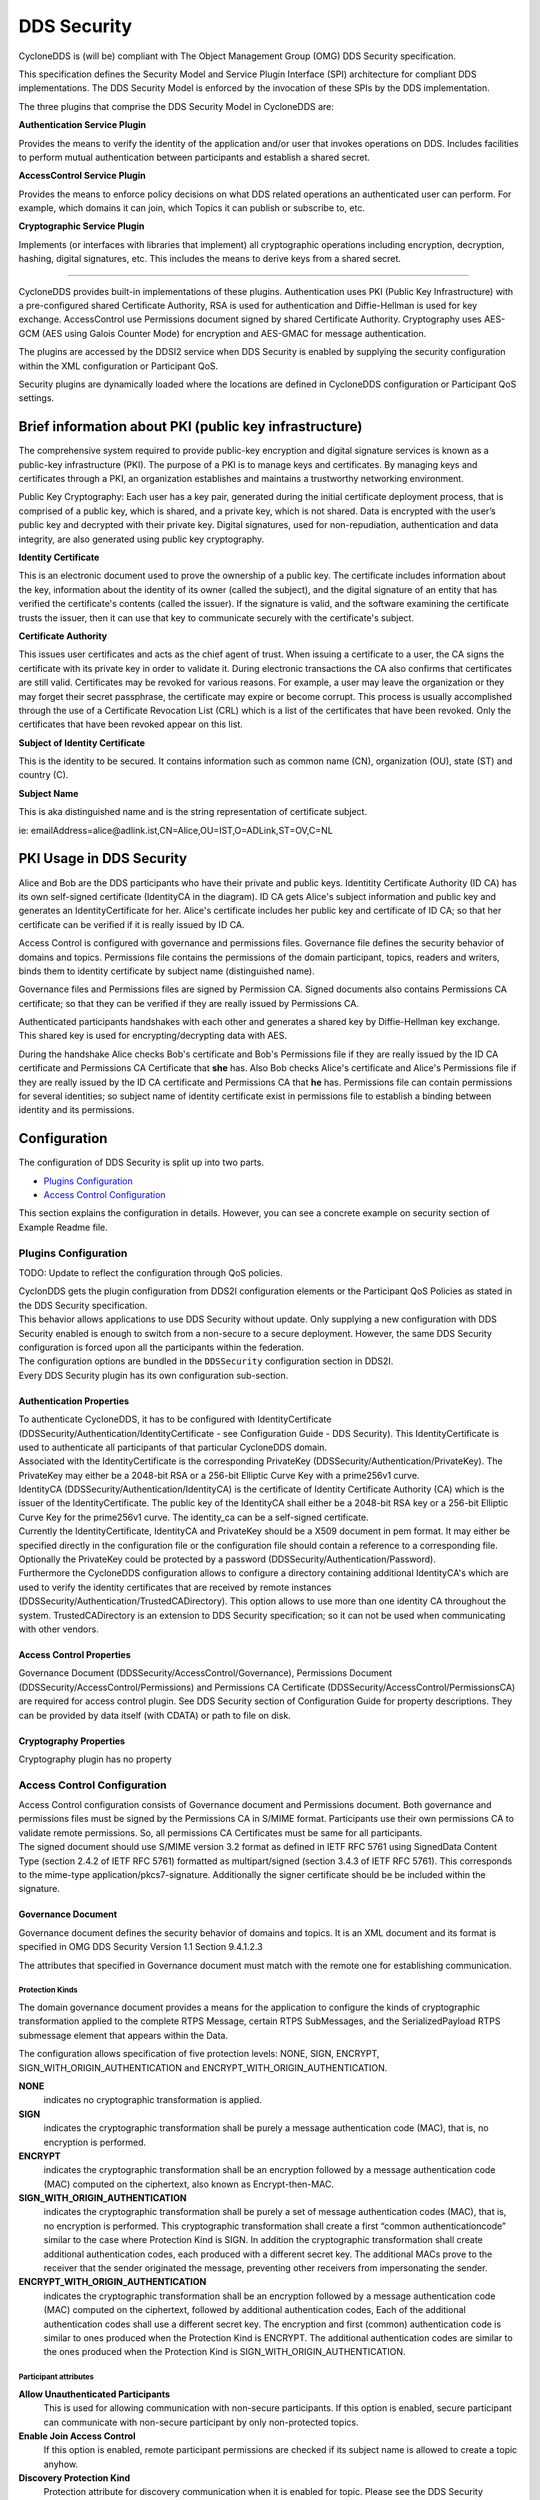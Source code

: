 .. _`DDS Security`:

############
DDS Security
############

CycloneDDS is (will be) compliant with The Object Management Group (OMG) DDS Security specification.

This specification defines the Security Model and Service Plugin Interface (SPI) architecture for
compliant DDS implementations. The DDS Security Model is enforced by the invocation of these SPIs
by the DDS implementation.

.. image:: ./_static/pictures/dds_security_overview.png
   :width: 1000

The three plugins that comprise the DDS Security Model in CycloneDDS are:


**Authentication Service Plugin**

Provides the means to verify the identity of the application and/or user that invokes operations
on DDS. Includes facilities to perform mutual authentication between participants and establish
a shared secret.

**AccessControl Service Plugin**

Provides the means to enforce policy decisions on what DDS related operations an authenticated
user can perform. For example, which domains it can join, which Topics it can publish or
subscribe to, etc.

**Cryptographic Service Plugin**

Implements (or interfaces with libraries that implement) all cryptographic operations including
encryption, decryption, hashing, digital signatures, etc. This includes the means to derive keys
from a shared secret.

----

CycloneDDS provides built-in implementations of these plugins. Authentication uses PKI
(Public Key Infrastructure) with a pre-configured shared Certificate Authority, RSA is used for
authentication and Diffie-Hellman is used for key exchange. AccessControl use Permissions document
signed by shared Certificate Authority. Cryptography uses AES-GCM (AES using Galois Counter Mode)
for encryption and AES-GMAC for message authentication.

The plugins are accessed by the DDSI2 service when DDS Security is enabled by supplying the
security configuration within the XML configuration or Participant QoS.

Security plugins are dynamically loaded where the locations are defined in CycloneDDS
configuration or Participant QoS settings.


*******************************************************
Brief information about PKI (public key infrastructure)
*******************************************************

The comprehensive system required to provide public-key encryption and digital signature services
is known as a public-key infrastructure (PKI). The purpose of a PKI is to manage keys and
certificates. By managing keys and certificates through a PKI, an organization establishes and
maintains a trustworthy networking environment.

Public Key Cryptography: Each user has a key pair, generated during the initial certificate
deployment process, that is comprised of a public key, which is shared, and a private key, which
is not shared. Data is encrypted with the user’s public key and decrypted with their private key.
Digital signatures, used for non-repudiation, authentication and data integrity, are also generated
using public key cryptography.

**Identity Certificate**

This is an electronic document used to prove the ownership of a public key. The certificate
includes information about the key, information about the identity of its owner (called the
subject), and the digital signature of an entity that has verified the certificate's contents
(called the issuer). If the signature is valid, and the software examining the certificate
trusts the issuer, then it can use that key to communicate securely with the certificate's
subject.

**Certificate Authority**

This issues user certificates and acts as the chief agent of trust.  When issuing a certificate
to a user, the CA signs the certificate with its private key in order to validate it. During
electronic transactions the CA also confirms that certificates are still valid. Certificates
may be revoked for various reasons. For example, a user may leave the organization or they may
forget their secret passphrase, the certificate may expire or become corrupt. This process is
usually accomplished through the use of a Certificate Revocation List (CRL) which is a list of
the certificates that have been revoked. Only the certificates that have been revoked appear on
this list.

**Subject of Identity Certificate**

This is the identity to be secured. It contains information such as common name (CN),
organization (OU), state (ST) and country (C).

**Subject Name**

This is aka distinguished name and is the string representation of certificate subject.

ie: emailAddress=alice\@adlink.ist,CN=Alice,OU=IST,O=ADLink,ST=OV,C=NL


*************************
PKI Usage in DDS Security
*************************

.. image:: ./_static/pictures/pki_overview.png
   :width: 1000

Alice and Bob are the DDS participants who have their private and public keys. Identitity
Certificate Authority (ID CA) has its own self-signed certificate (IdentityCA in the diagram).
ID CA gets Alice's subject information and public key and generates an IdentityCertificate for her.
Alice's certificate includes her public key and certificate of ID CA; so that her certificate can
be verified if it is really issued by ID CA.

Access Control is configured with governance and permissions files.
Governance file defines the security behavior of domains and topics.
Permissions file contains the permissions of the domain participant, topics, readers and writers,
binds them to identity certificate by subject name (distinguished name).

Governance files and Permissions files are signed by Permission CA. Signed documents also
contains Permissions CA certificate; so that they can be verified if they are really issued
by Permissions CA.

Authenticated participants handshakes with each other and generates a shared key by Diffie-Hellman
key exchange. This shared key is used for encrypting/decrypting data with AES.

During the handshake Alice checks Bob's certificate and Bob's Permissions file if they are really
issued by the ID CA certificate and Permissions CA Certificate that **she** has. Also Bob checks
Alice's certificate and Alice's Permissions file if they are really issued by the ID CA certificate
and Permissions CA that **he** has.
Permissions file can contain  permissions for several identities; so subject name of identity
certificate exist in permissions file to establish a binding between identity and its permissions.


*************
Configuration
*************

.. image:: ./_static/pictures/dds_security_configuration_overview.png
   :width: 1000


The configuration of DDS Security is split up into two parts.

- `Plugins Configuration`_
- `Access Control Configuration`_

This section explains the configuration in details. However, you can see a concrete example on
security section of Example Readme file.

.. _`Plugins Configuration`:


Plugins Configuration
*********************

TODO: Update to reflect the configuration through QoS policies.

| CyclonDDS gets the plugin configuration from DDS2I configuration elements or the Participant QoS
  Policies as stated in the DDS Security specification.

| This behavior allows applications to use DDS Security without update. Only supplying a new
  configuration with DDS Security enabled is enough to switch from a non-secure to a secure
  deployment. However, the same DDS Security configuration is forced upon all the participants
  within the federation.

| The configuration options are bundled in the ``DDSSecurity`` configuration section in DDS2I.

| Every DDS Security plugin has its own configuration sub-section.


.. _`Authentication Properties`:

=========================
Authentication Properties
=========================

| To authenticate CycloneDDS, it has to be configured with IdentityCertificate
  (DDSSecurity/Authentication/IdentityCertificate - see Configuration Guide - DDS Security).
  This IdentityCertificate is used to authenticate all participants of that particular
  CycloneDDS domain.

| Associated with the IdentityCertificate is the corresponding PrivateKey
  (DDSSecurity/Authentication/PrivateKey).
  The PrivateKey may either be a 2048-bit RSA or a 256-bit Elliptic Curve Key with
  a prime256v1 curve.

| IdentityCA (DDSSecurity/Authentication/IdentityCA) is the certificate of Identity Certificate
  Authority (CA) which is the issuer of the IdentityCertificate.  The public key of the
  IdentityCA shall either be a 2048-bit RSA key or a 256-bit Elliptic Curve Key for the prime256v1
  curve. The identity_ca can be a self-signed certificate.

| Currently the IdentityCertificate, IdentityCA and PrivateKey should be a X509 document in pem
  format.
  It may either be specified directly in the configuration file or the configuration file should
  contain a reference to a corresponding file.

| Optionally the PrivateKey could be protected by a password (DDSSecurity/Authentication/Password).

| Furthermore the CycloneDDS configuration allows to configure a directory containing additional
  IdentityCA's
  which are used to verify the identity certificates that are received by remote instances
  (DDSSecurity/Authentication/TrustedCADirectory). This option allows to use more than one identity
  CA throughout the system. TrustedCADirectory is an extension to DDS Security specification; so it
  can not be used when communicating with other vendors.


.. _`Access Control Properties`:

=========================
Access Control Properties
=========================

Governance Document (DDSSecurity/AccessControl/Governance),
Permissions Document (DDSSecurity/AccessControl/Permissions) and
Permissions CA Certificate (DDSSecurity/AccessControl/PermissionsCA) are required for access
control plugin. See DDS Security section of Configuration Guide for property descriptions. They
can be provided by data itself (with CDATA) or path to file on disk.


.. _`Cryptography Properties`:

=======================
Cryptography Properties
=======================

Cryptography plugin has no property


.. _`Access Control Configuration`:

Access Control Configuration
****************************

| Access Control configuration consists of Governance document and Permissions document.
  Both governance and permissions files must be signed by the Permissions CA in S/MIME format.
  Participants use their own permissions CA to validate remote permissions. So, all permissions CA
  Certificates must be same for all participants.

| The signed document should use S/MIME version 3.2 format as defined in IETF RFC 5761 using
  SignedData Content Type (section 2.4.2 of IETF RFC 5761) formatted as multipart/signed (section
  3.4.3 of IETF RFC 5761). This corresponds to the mime-type application/pkcs7-signature.
  Additionally the signer certificate should be be included within the signature.


===================
Governance Document
===================

Governance document defines the security behavior of domains and topics. It is an XML document and
its format is specified in OMG DDS Security Version 1.1 Section 9.4.1.2.3

The attributes that specified in Governance document must match with the remote one for
establishing communication.


Protection Kinds
================

The domain governance document provides a means for the application to configure the kinds of
cryptographic transformation applied to the complete RTPS Message, certain RTPS SubMessages, and
the SerializedPayload RTPS submessage element that appears within the Data.

.. image:: ./_static/pictures/rtps_message_structure.png
   :width: 300

The configuration allows specification of five protection levels: NONE, SIGN, ENCRYPT,
SIGN_WITH_ORIGIN_AUTHENTICATION and ENCRYPT_WITH_ORIGIN_AUTHENTICATION.

**NONE**
  indicates no cryptographic transformation is applied.

**SIGN**
  indicates the cryptographic transformation shall be purely a message authentication code (MAC),
  that is, no encryption is performed.

**ENCRYPT**
  indicates the cryptographic transformation shall be an encryption followed by a message
  authentication code (MAC) computed on the ciphertext, also known as Encrypt-then-MAC.

**SIGN_WITH_ORIGIN_AUTHENTICATION**
  indicates the cryptographic transformation shall be purely a set of message authentication codes
  (MAC), that is, no encryption is performed. This cryptographic transformation shall create a
  first “common authenticationcode” similar to the case where Protection Kind is SIGN. In addition
  the cryptographic transformation shall create additional authentication codes, each produced with
  a different secret key. The additional MACs prove to the receiver that the sender originated the
  message, preventing other receivers from impersonating the sender.

**ENCRYPT_WITH_ORIGIN_AUTHENTICATION**
  indicates the cryptographic transformation shall be an encryption followed by a message
  authentication code (MAC) computed on the ciphertext, followed by additional authentication
  codes, Each of the additional authentication codes shall use a different secret key. The
  encryption and first (common) authentication code is similar to ones produced when the Protection
  Kind is ENCRYPT. The additional authentication codes are similar to the ones produced when the
  Protection Kind is SIGN_WITH_ORIGIN_AUTHENTICATION.


Participant attributes
======================

**Allow Unauthenticated Participants**
  This is used for allowing communication with non-secure participants. If this option is enabled,
  secure participant can communicate with non-secure participant by only non-protected topics.

**Enable Join Access Control**
  If this option is enabled, remote participant permissions are checked if its subject name is
  allowed to create a topic anyhow.

**Discovery Protection Kind**
  Protection attribute for discovery communication when it is enabled for topic. Please see the
  DDS Security specification document for available options.

**Liveliness Protection Kind**
  Protection attribute for liveliness communication when it is enabled for topic. Please see the
  DDS Security specification document for available options.

**RTPS Protection Kind**
  Protection attribute for all messages on the wire. Please see the DDS Security specification
  document for available options. If encryption is selected for RTPS, there is no need to encrypt
  submessages (metadata_protection_kind) and payloads (data_protection_kind) which are defined in
  topic settings.


Topic Attributes
================

**Enable Discovery protection:**
  If enabled, discovery is protected according to Discovery Protection Kind attribute of
  corresponding participant.

**Enable Liveliness protection:**
  If enabled, liveliness is protected according to Liveliness Protection Kind attribute of
  corresponding participant.

**Enable Read Access Control:**
  If enabled, the permissions document is checked if the participant is allowed to create
  a datareader for the related topic.

**Enable Write Access Control:**
  If enabled, the permissions document is checked if the participant is allowed to create
  a datawriter for the related topic.

**Metadata protection Kind:**
  Protection attribute for submessages.

**Data protection Kind:**
  Protection attribute for data payload.

There are different settings for different domain ranges. The domain rules are evaluated in the
same order as they appear in the document. A rule only applies to a particular DomainParticipant
if the domain Section matches the DDS domain_id to
which the DomainParticipant belongs. If multiple rules match, the first rule that matches is the
only one that applies.

The topic access rules are evaluated in the same order as they appear within the
<topic_access_rules> Section. If multiple rules match the first rule that matches is the only one
that applies.

fnmatch pattern matching can be used for topic expressions including the following patterns

.. _`fnmatch pattern matching`:

+----------+----------------------------------+
|Pattern   |Meaning                           |
+==========+==================================+
| \*       | matches everything               |
+----------+----------------------------------+
| \?       | matches any single character     |
+----------+----------------------------------+
| [seq]    | matches any character in seq     |
+----------+----------------------------------+
| [!seq]   | matches any character not in seq |
+----------+----------------------------------+


====================
Permissions Document
====================

The permissions document is an XML document containing the permissions of the domain participant
and binding them to the subject name of the DomainParticipant as defined in the identity
certificate. Its format is specified in OMG DDS Security Version 1.1 Section 9.4.1.3.


Validity period
===============

It is checked before creating participant; expired permissions document results with DDSI shutdown.
Validity period is also checked during handshake with remote participant; expired remote
permissions document prevents communications to be established.


Subject Name
============

The subject name must match with Identity Certificate subject. It is checked during create
participant and during handshake with remote participant. Use the following openssl command to get
subject name from identity certificate:

``openssl x509 -noout -subject -nameopt RFC2253 -in <identity_certificate_file.crt>``


Rules
=====

DomainParticipant permissions are defined by set of rules.

The rules are applied in the same order that appear in the document. If the criteria for the rule
matches the domain_id join and/or publish or subscribe operation that is being attempted, then the
allow or deny decision is applied. If the criteria for a rule does not match the operation being
attempted, the evaluation shall proceed to the next rule. If all rules have been examined without
a match, then the decision specified by the “default” rule is applied. The default rule, if
present, must appear after all allow and deny rules. If the default rule is not present, the
implied default decision is DENY. The matching criteria for each rule specify the domain_id,
topics (published and subscribed), the partitions (published and subscribed), and the data-tags
associated with the DataWriter and DataReader.

For the grant to match there shall be a match of the topics, partitions, and data-tags criteria.
This is interpreted as an AND of each of the criteria. For a specific criterion to match
(e.g., <topics>) it is enough that one of the topic expressions listed matches (i.e., an OR of
the expressions with the <topics> section).

`fnmatch pattern matching`_ can be used for topic expressions and partition expressions.


Interactions with DDS Security
******************************

DDS Security provides the responses through CycloneDDS error and info log. Users can get
messages for:

- Configuration errors such as plugin library files, certificate files, governance and permissions
  files that can not be found on filesystem.
- Permission errors such as denied permission for creating writer of a topic.
- Attribute mismatch errors such as mismatches of security attributes between participants, topics,
  readers and writers.
- Integrity errors such as Permissions file-Permissions CA and Identity Cert-Identity CA integrity.

Local subscription, publication and topic permission errors are written to error log.
Remote participation, subscription and publication permission errors are written to info log as
warning message.


Data Communication And Handshake Process
*******************************************

Authentication handshake between participants starts after participant discovery.
If a reader and a writer created during that period, their match will be delayed until after the
handshake succeeds.
This means, during the handshake process, volatile data will be lost, just like there is no reader.

After publication match, the encryption / decryption keys are exchanged between reader and writer.
Best-effort data that are sent during this exchange will be lost, however reliable data will be
resent.


DDS Secure Discovery
******************************

Just like normal operation, DDSI will discover local and remote participants, topics, readers and
writers.
However, when DDS Security is enabled, it is more complex and will take a longer time (especially
due to the handshaking that has to happen).

With every new node in the system, the discovery takes exponentially longer. This can become a
problem if the system contains a number of slow platforms or is large.

The Security discovery performance can be increased quite a bit by using the DDSI
Internal/SquashParticipants configuration.


Proprietary builtin endpoints
******************************

| The DDS standard contains some builtin endpoints. A few are added by the DDS Security
  specification. The behaviour of all these builtin endpoints are specified (and thus are be
  handled by the plugins that implement the DDS Security specification), meaning that they
  don't have to be present in the Governance or Permissions documents and the users don't
  have to be bothered with them.
|
| A few of these builtin endpoints slave according to the <discovery_protection_kind> within
  the Governance document. In short, related submessages are protected according to the value
  of <discovery_protection_kind>. This protects meta information that is send during the
  discovery phase.


*******************
DataTag Permissions
*******************

| Data Tags provide an extra (optional) level of identification. This can mean f.i. that
  a certain reader is not allowed to read data from writer A but it is allowed to read from
  writer B (all the same topic).
|
| This optional feature is not yet supported.


***************************
External Plugin Development
***************************

DDS Security consists of three plugins (authentication, cryptography and access control).
CycloneDDS comes with built-in security plugins that comply with OMG DDS Security specification.
The plugins are loaded in the run-time. However, you can also implement your own custom plugin by
implementing the given API according to OMG DDS Security specification.
You can implement all of the plugins or just one of them.

| The followings are the key points for implementing you own plugin:


Interface
*********

Implement all plugin specific functions with exactly same prototype. Plugin specific function
interfaces are in dds_security_api_access_control.h, dds_security_api_authentication.h and
dds_security_api_cryptography.h header files accordingly.


Init and Finalize
*****************

| A plugin should have an init and a finalize functions. plugin_init and plugin_finalize
  interfaces are given in dds_security_api.h header file and function should be same as in
  configuration file.
| Init function is called once, just after the plugin is loaded. Finalize function is
  called once, just before the plugin is unloaded.


Inter Plugin Communication
**************************

| There is a shared object (*DDS_Security_SharedSecretHandle*) within authentication and
  cryptography plugins. If you want to implement only one of them and use the builtin for the
  other one, you have to get or provide the shared object properly.
| *DDS_Security_SharedSecretHandle* is the integer representation of
  *DDS_Security_SharedSecretHandleImpl* struct object. Cryptography plugin gets the
  *DDS_Security_SharedSecretHandle* from authentication plugin and casts to
  *DDS_Security_SharedSecretHandleImpl* struct. Then all needed information can be retieved
  through *DDS_Security_SharedSecretHandleImpl* struct:

::

  typedef struct DDS_Security_SharedSecretHandleImpl {
   DDS_Security_octet* shared_secret;
   DDS_Security_long shared_secret_size;
   DDS_Security_octet challenge1[DDS_SECURITY_AUTHENTICATION_CHALLENGE_SIZE];
   DDS_Security_octet challenge2[DDS_SECURITY_AUTHENTICATION_CHALLENGE_SIZE];

  } DDS_Security_SharedSecretHandleImpl;


Error Codes
***********

| Most of the plugin functions have parameter for reporting exception. The following exception
  codes should be used in the reported exception data according to the situation.
  dds_security_api_err.h header file contains the code and message constants.

+-------+----------------------------------------------------------------+
| Code  |            Message                                             |
+=======+================================================================+
| 0     | (OK)                                                           |
+-------+----------------------------------------------------------------+
| 100   | Can not generate random data                                   |
+-------+----------------------------------------------------------------+
| 110   | Identity empty                                                 |
+-------+----------------------------------------------------------------+
| 111   | Participant Crypto Handle empty                                |
+-------+----------------------------------------------------------------+
| 112   | Permission Handle empty                                        |
+-------+----------------------------------------------------------------+
| 113   | Invalid Crypto Handle                                          |
+-------+----------------------------------------------------------------+
| 114   | Invalid argument                                               |
+-------+----------------------------------------------------------------+
| 115   | Invalid Crypto token                                           |
+-------+----------------------------------------------------------------+
| 116   | Invalid parameter                                              |
+-------+----------------------------------------------------------------+
| 117   | File could not be found, opened or is empty, path: %s          |
+-------+----------------------------------------------------------------+
| 118   | Unknown or unexpected transformation kind                      |
+-------+----------------------------------------------------------------+
| 119   | Message cannot be authenticated, incorrect signature           |
+-------+----------------------------------------------------------------+
| 120   | Can not open trusted CA directory                              |
+-------+----------------------------------------------------------------+
| 121   | Identity CA is not trusted                                     |
+-------+----------------------------------------------------------------+
| 122   | Certificate start date is in the future                        |
+-------+----------------------------------------------------------------+
| 123   | Certificate expired                                            |
+-------+----------------------------------------------------------------+
| 125   | Certificate authentication algorithm unknown                   |
+-------+----------------------------------------------------------------+
| 126   | Failed to allocate internal structure                          |
+-------+----------------------------------------------------------------+
| 127   | Failed to parse PKCS7 SMIME document                           |
+-------+----------------------------------------------------------------+
| 128   | Property is missing: (%s)                                      |
+-------+----------------------------------------------------------------+
| 129   | Permissions document is invalid                                |
+-------+----------------------------------------------------------------+
| 130   | Governance document is invalid                                 |
+-------+----------------------------------------------------------------+
| 131   | Operation is not permitted in this state                       |
+-------+----------------------------------------------------------------+
| 132   | Remote permissions document is not available                   |
+-------+----------------------------------------------------------------+
| 133   | Certificate is invalid                                         |
+-------+----------------------------------------------------------------+
| 134   | Certificate type is not supported                              |
+-------+----------------------------------------------------------------+
| 135   | Governance property is required                                |
+-------+----------------------------------------------------------------+
| 136   | Permissions CA property is required                            |
+-------+----------------------------------------------------------------+
| 137   | Can not parse governance file                                  |
+-------+----------------------------------------------------------------+
| 138   | Can not parse permissions file                                 |
+-------+----------------------------------------------------------------+
| 139   | Could not find permissions for topic                           |
+-------+----------------------------------------------------------------+
| 140   | Could not find domain %d in permissions                        |
+-------+----------------------------------------------------------------+
| 141   | Could not find domain %d in governance                         |
+-------+----------------------------------------------------------------+
| 142   | Could not find %s topic attributes for domain(%d) in governance|
+-------+----------------------------------------------------------------+
| 143   | PluginClass in remote token is incompatible                    |
+-------+----------------------------------------------------------------+
| 144   | MajorVersion in remote token is incompatible                   |
+-------+----------------------------------------------------------------+
| 145   | Access denied by access control                                |
+-------+----------------------------------------------------------------+
| 146   | Subject name is invalid                                        |
+-------+----------------------------------------------------------------+
| 147   | Permissions validity period expired for %s                     |
+-------+----------------------------------------------------------------+
| 148   | Permissions validity period has not started yet for %s         |
+-------+----------------------------------------------------------------+
| 149   | Could not find valid grant in permissions                      |
+-------+----------------------------------------------------------------+
| 150   | Permissions of subject (%s) outside validity date: %s - %s     |
+-------+----------------------------------------------------------------+
| 151   | Unsupported URI type: %s                                       |
+-------+----------------------------------------------------------------+

.. EoF

